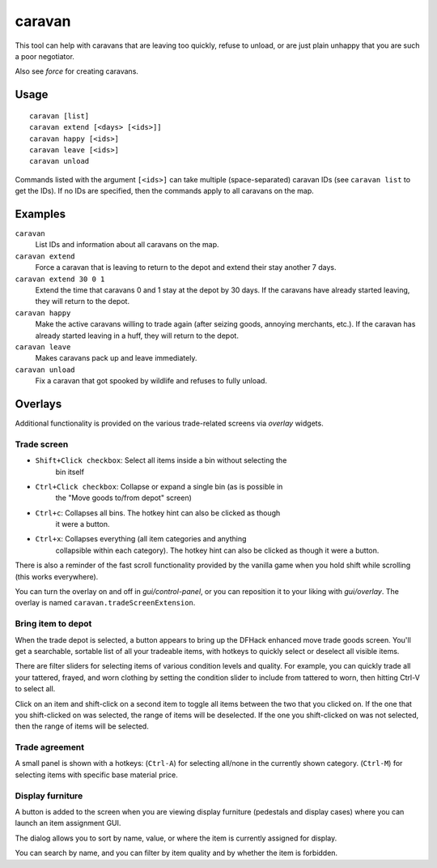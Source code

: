 caravan
=======

.. dfhack-tool::
    :summary: Adjust properties of caravans on the map.
    :tags: fort armok bugfix

This tool can help with caravans that are leaving too quickly, refuse to unload,
or are just plain unhappy that you are such a poor negotiator.

Also see `force` for creating caravans.

Usage
-----

::

    caravan [list]
    caravan extend [<days> [<ids>]]
    caravan happy [<ids>]
    caravan leave [<ids>]
    caravan unload

Commands listed with the argument ``[<ids>]`` can take multiple
(space-separated) caravan IDs (see ``caravan list`` to get the IDs). If no IDs
are specified, then the commands apply to all caravans on the map.

Examples
--------

``caravan``
    List IDs and information about all caravans on the map.
``caravan extend``
    Force a caravan that is leaving to return to the depot and extend their
    stay another 7 days.
``caravan extend 30 0 1``
    Extend the time that caravans 0 and 1 stay at the depot by 30 days. If the
    caravans have already started leaving, they will return to the depot.
``caravan happy``
    Make the active caravans willing to trade again (after seizing goods,
    annoying merchants, etc.). If the caravan has already started leaving in a
    huff, they will return to the depot.
``caravan leave``
    Makes caravans pack up and leave immediately.
``caravan unload``
    Fix a caravan that got spooked by wildlife and refuses to fully unload.

Overlays
--------

Additional functionality is provided on the various trade-related screens via
`overlay` widgets.

Trade screen
````````````

- ``Shift+Click checkbox``: Select all items inside a bin without selecting the
    bin itself
- ``Ctrl+Click checkbox``: Collapse or expand a single bin (as is possible in
    the "Move goods to/from depot" screen)
- ``Ctrl+c``: Collapses all bins. The hotkey hint can also be clicked as though
    it were a button.
- ``Ctrl+x``: Collapses everything (all item categories and anything
    collapsible within each category). The hotkey hint can also be clicked as
    though it were a button.

There is also a reminder of the fast scroll functionality provided by the
vanilla game when you hold shift while scrolling (this works everywhere).

You can turn the overlay on and off in `gui/control-panel`, or you can
reposition it to your liking with `gui/overlay`. The overlay is named
``caravan.tradeScreenExtension``.

Bring item to depot
```````````````````

When the trade depot is selected, a button appears to bring up the DFHack
enhanced move trade goods screen. You'll get a searchable, sortable list of all
your tradeable items, with hotkeys to quickly select or deselect all visible
items.

There are filter sliders for selecting items of various condition levels and
quality. For example, you can quickly trade all your tattered, frayed, and worn
clothing by setting the condition slider to include from tattered to worn, then
hitting Ctrl-V to select all.

Click on an item and shift-click on a second item to toggle all items between
the two that you clicked on. If the one that you shift-clicked on was selected,
the range of items will be deselected. If the one you shift-clicked on was not
selected, then the range of items will be selected.

Trade agreement
```````````````

A small panel is shown with a hotkeys:
(``Ctrl-A``) for selecting all/none in the currently shown category.
(``Ctrl-M``) for selecting items with specific base material price.

Display furniture
`````````````````

A button is added to the screen when you are viewing display furniture
(pedestals and display cases) where you can launch an item assignment GUI.

The dialog allows you to sort by name, value, or where the item is currently
assigned for display.

You can search by name, and you can filter by item quality and by whether the
item is forbidden.
